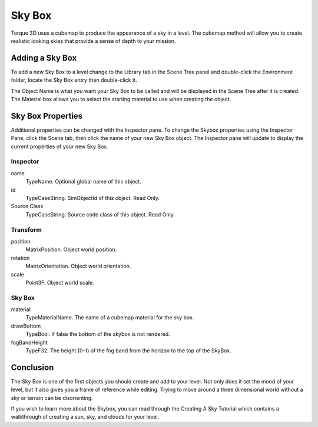 Sky Box
=======

Torque 3D uses a cubemap to produce the appearance of a sky in a level. The cubemap method will allow you to create realistic looking skies that provide a sense of depth to your mission.

Adding a Sky Box
----------------

To add a new Sky Box to a level change to the Library tab in the Scene Tree panel and double-click the Environment folder, locate the Sky Box entry then double-click it.

.. image:: skybox/AddSkyBox.jpg

The Object Name is what you want your Sky Box to be called and will be displayed in the Scene Tree after it is created. The Material box allows you to select the starting material to use when creating the object.

.. image:: skybox/NameSkybox.jpg

Sky Box Properties
------------------

Additional properties can be changed with the Inspector pane. To change the Skybox properties using the Inspector Pane, click the Scene tab, then click the name of your new Sky Box object. The Inspector pane will update to display the current properties of your new Sky Box.

Inspector
~~~~~~~~~

name
	TypeName. Optional global name of this object.

id
	TypeCaseString. SimObjectId of this object. Read Only.

Source Class
	TypeCaseString. Source code class of this object. Read Only.

Transform
~~~~~~~~~

position
	MatrixPosition. Object world position.

rotation
	MatrixOrientation. Object world orientation.

scale
	Point3F. Object world scale.

Sky Box
~~~~~~~

material
	TypeMaterialName. The name of a cubemap material for the sky box.

drawBottom
	TypeBool. If false the bottom of the skybox is not rendered.

fogBandHeight
	TypeF32. The height (0-1) of the fog band from the horizon to the top of the SkyBox.

Conclusion
----------

The Sky Box is one of the first objects you should create and add to your level. Not only does it set the mood of your level, but it also gives you a frame of reference while editing. Trying to move around a three dimensional world without a sky or terrain can be disorienting.

If you wish to learn more about the Skybox, you can read through the Creating A Sky Tutorial which contains a walkthrough of creating a sun, sky, and clouds for your level.
